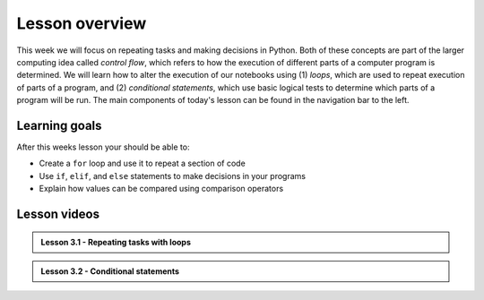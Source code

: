 Lesson overview
===============

This week we will focus on repeating tasks and making decisions in Python.
Both of these concepts are part of the larger computing idea called *control flow*, which refers to how the execution of different parts of a computer program is determined.
We will learn how to alter the execution of our notebooks using (1) *loops*, which are used to repeat execution of parts of a program, and (2) *conditional statements*, which use basic logical tests to determine which parts of a program will be run.
The main components of today's lesson can be found in the navigation bar to the left.

Learning goals
--------------

After this weeks lesson your should be able to:

- Create a ``for`` loop and use it to repeat a section of code
- Use ``if``, ``elif``, and ``else`` statements to make decisions in your programs
- Explain how values can be compared using comparison operators

Lesson videos
-------------

.. admonition:: Lesson 3.1 - Repeating tasks with loops
    
    .. raw:: html

        <iframe width="560" height="315" src="https://www.youtube.com/embed/DvdI-C7zIJc" title="YouTube video player" frameborder="0" allow="accelerometer; autoplay; clipboard-write; encrypted-media; gyroscope; picture-in-picture" allowfullscreen></iframe>
        <p>J.D. Dianala, University of the Philippines. </p>
    

.. admonition:: Lesson 3.2 - Conditional statements

    .. raw:: html
    
        <iframe width="560" height="315" src="https://www.youtube.com/embed/c3j9hHaB160" title="YouTube video player" frameborder="0" allow="accelerometer; autoplay; clipboard-write; encrypted-media; gyroscope; picture-in-picture" allowfullscreen></iframe>
        <p>J.D. Dianala, University of the Philippines. </p>